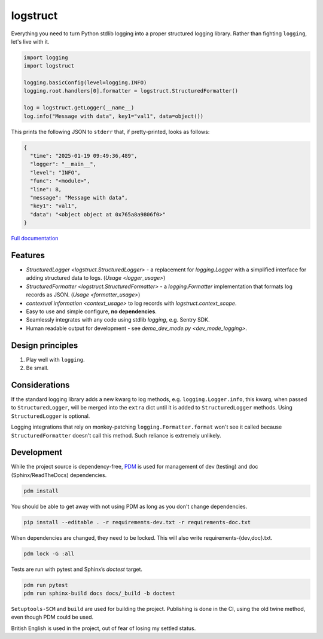 logstruct
=========

Everything you need to turn Python stdlib logging into a proper structured logging library. Rather
than fighting ``logging``, let's live with it.

.. code:: python

    import logging
    import logstruct

    logging.basicConfig(level=logging.INFO)
    logging.root.handlers[0].formatter = logstruct.StructuredFormatter()

    log = logstruct.getLogger(__name__)
    log.info("Message with data", key1="val1", data=object())

This prints the following JSON to ``stderr`` that, if pretty-printed, looks as follows:

.. code:: json

    {
      "time": "2025-01-19 09:49:36,489",
      "logger": "__main__",
      "level": "INFO",
      "func": "<module>",
      "line": 8,
      "message": "Message with data",
      "key1": "val1",
      "data": "<object object at 0x765a8a9806f0>"
    }

`Full documentation <https://logstruct.readthedocs.org>`_

Features
--------

- `StructuredLogger <logstruct.StructuredLogger>` - a replacement for `logging.Logger`
  with a simplified interface for adding structured data to logs. (`Usage <logger_usage>`)
- `StructuredFormatter <logstruct.StructuredFormatter>` - a `logging.Formatter`
  implementation that formats log records as JSON. (`Usage <formatter_usage>`)
- `contextual information <context_usage>` to log records with `logstruct.context_scope`.
- Easy to use and simple configure, **no dependencies**.
- Seamlessly integrates with any code using stdlib `logging`, e.g. Sentry SDK.
- Human readable output for development - see `demo_dev_mode.py <dev_mode_logging>`.

Design principles
-----------------

#. Play well with ``logging``.
#. Be small.

Considerations
--------------

If the standard logging library adds a new kwarg to log methods, e.g. ``logging.Logger.info``, this kwarg,
when passed to ``StructuredLogger``, will be merged into the ``extra`` dict until it is added to
``StructuredLogger`` methods. Using ``StructuredLogger`` is optional.

Logging integrations that rely on monkey-patching ``logging.Formatter.format`` won't see it called because
``StructuredFormatter`` doesn't call this method. Such reliance is extremely unlikely.

Development
-----------

While the project source is dependency-free, `PDM <https://pdm-project.org>`_ is used for management of dev
(testing) and doc (Sphinx/ReadTheDocs) dependencies.

.. code:: sh

    pdm install

You should be able to get away with not using PDM as long as you don't change dependencies.

.. code:: sh

    pip install --editable . -r requirements-dev.txt -r requirements-doc.txt

When dependencies are changed, they need to be locked. This will also write requirements-{dev,doc}.txt.

.. code:: sh

    pdm lock -G :all

Tests are run with pytest and Sphinx’s `doctest` target.

.. code:: sh

   pdm run pytest
   pdm run sphinx-build docs docs/_build -b doctest

``Setuptools-SCM`` and ``build`` are used for building the project. Publishing is done in the CI, using the
old twine method, even though PDM could be used.

British English is used in the project, out of fear of losing my settled status.

